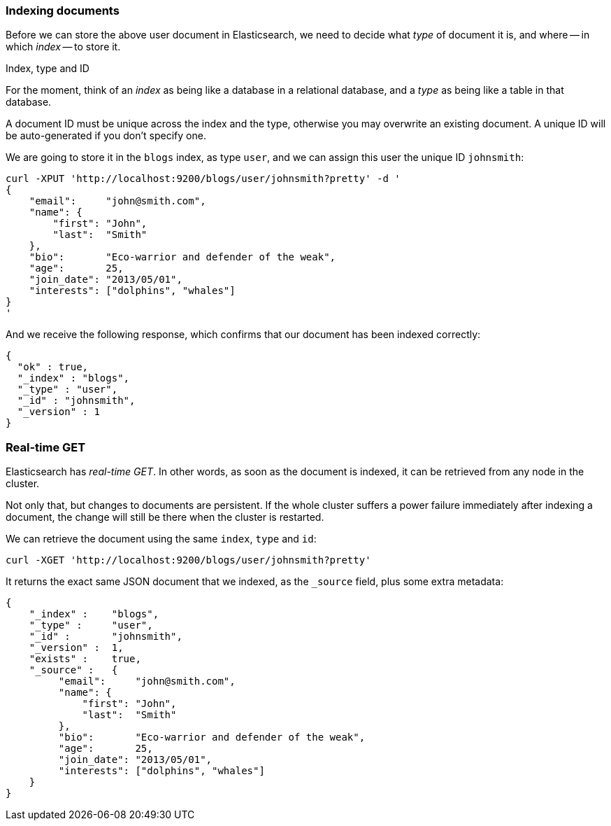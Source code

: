 === Indexing documents

Before we can store the above user document in Elasticsearch, we need to decide
what _type_ of document it is, and where -- in which _index_ -- to store it.

.Index, type and ID
****
For the moment, think of an _index_ as being like a database in
a relational database, and a _type_ as being like a table in that database.

A document ID must be unique across the index and the type, otherwise
you may overwrite an existing document. A unique ID will be auto-generated
if you don't specify one.
****

We are going to store it in the `blogs` index, as type `user`, and we
can assign this user the unique ID `johnsmith`:

    curl -XPUT 'http://localhost:9200/blogs/user/johnsmith?pretty' -d '
    {
        "email":     "john@smith.com",
        "name": {
            "first": "John",
            "last":  "Smith"
        },
        "bio":       "Eco-warrior and defender of the weak",
        "age":       25,
        "join_date": "2013/05/01",
        "interests": ["dolphins", "whales"]
    }
    '

And we receive the following response, which confirms that our document
has been indexed correctly:

    {
      "ok" : true,
      "_index" : "blogs",
      "_type" : "user",
      "_id" : "johnsmith",
      "_version" : 1
    }

=== Real-time GET

Elasticsearch has _real-time GET_. In other words, as soon as the document
is indexed, it can be retrieved from any node in the cluster.

Not only that, but changes to documents are persistent. If the whole cluster
suffers a power failure immediately after indexing a document, the change
will still be there when the cluster is restarted.

We can retrieve the document using the same `index`, `type` and `id`:

    curl -XGET 'http://localhost:9200/blogs/user/johnsmith?pretty'

It returns the exact same JSON document that we indexed, as the `_source`
field, plus some extra metadata:

    {
        "_index" :    "blogs",
        "_type" :     "user",
        "_id" :       "johnsmith",
        "_version" :  1,
        "exists" :    true,
        "_source" :   {
             "email":     "john@smith.com",
             "name": {
                 "first": "John",
                 "last":  "Smith"
             },
             "bio":       "Eco-warrior and defender of the weak",
             "age":       25,
             "join_date": "2013/05/01",
             "interests": ["dolphins", "whales"]
        }
    }



